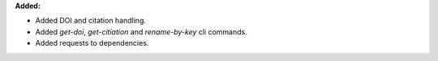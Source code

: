 **Added:**

* Added DOI and citation handling.
* Added `get-doi`, `get-citiation` and `rename-by-key` cli commands.
* Added requests to dependencies.

